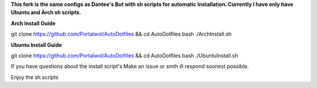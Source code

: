 **This fork is the same configs as Dantee's But with sh scripts for automatic Installation. Currently I have only have Ubuntu and Arch sh scripts.**


**Arch Install Guide**

git clone https://github.com/Portalwol/AutoDotfiles && cd AutoDotfiles
bash ./ArchInstall.sh

**Ubuntu Install Guide**

git clone https://github.com/Portalwol/AutoDotfiles && cd AutoDotfiles
bash ./UbuntuInstall.sh

If you have questions about the install script's Make an issue or smth ill respond soonest possible.

Enjoy the sh scripts 
